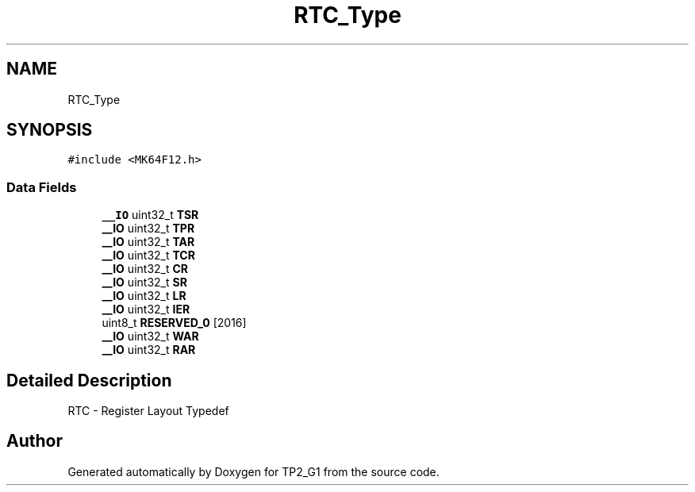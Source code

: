 .TH "RTC_Type" 3 "Mon Sep 13 2021" "TP2_G1" \" -*- nroff -*-
.ad l
.nh
.SH NAME
RTC_Type
.SH SYNOPSIS
.br
.PP
.PP
\fC#include <MK64F12\&.h>\fP
.SS "Data Fields"

.in +1c
.ti -1c
.RI "\fB__IO\fP uint32_t \fBTSR\fP"
.br
.ti -1c
.RI "\fB__IO\fP uint32_t \fBTPR\fP"
.br
.ti -1c
.RI "\fB__IO\fP uint32_t \fBTAR\fP"
.br
.ti -1c
.RI "\fB__IO\fP uint32_t \fBTCR\fP"
.br
.ti -1c
.RI "\fB__IO\fP uint32_t \fBCR\fP"
.br
.ti -1c
.RI "\fB__IO\fP uint32_t \fBSR\fP"
.br
.ti -1c
.RI "\fB__IO\fP uint32_t \fBLR\fP"
.br
.ti -1c
.RI "\fB__IO\fP uint32_t \fBIER\fP"
.br
.ti -1c
.RI "uint8_t \fBRESERVED_0\fP [2016]"
.br
.ti -1c
.RI "\fB__IO\fP uint32_t \fBWAR\fP"
.br
.ti -1c
.RI "\fB__IO\fP uint32_t \fBRAR\fP"
.br
.in -1c
.SH "Detailed Description"
.PP 
RTC - Register Layout Typedef 

.SH "Author"
.PP 
Generated automatically by Doxygen for TP2_G1 from the source code\&.
